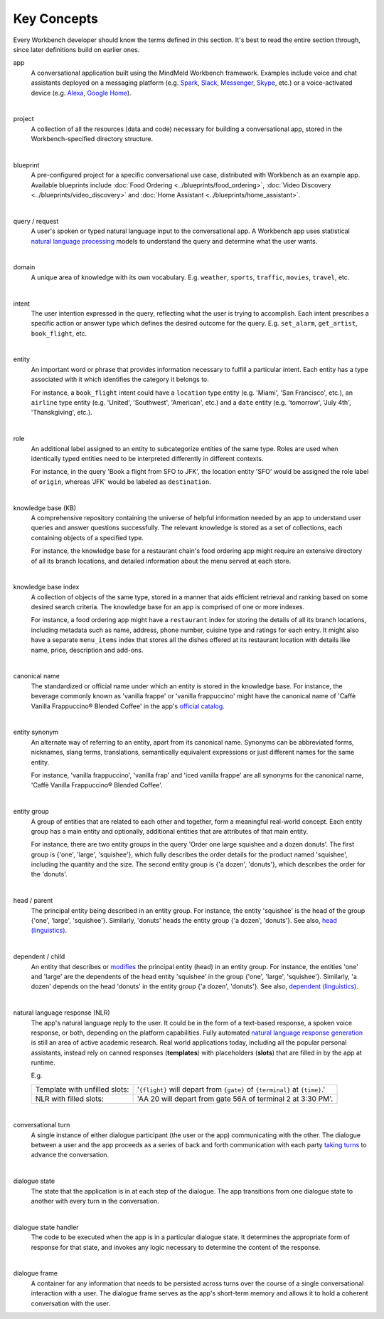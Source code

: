 .. meta::
    :scope: private

Key Concepts
============

Every Workbench developer should know the terms defined in this section. It's best to read the entire section through, since later definitions build on earlier ones.


app
  A conversational application built using the MindMeld Workbench framework. Examples include voice and chat assistants deployed on a messaging platform (e.g. `Spark <https://depot.ciscospark.com/bots>`_, `Slack <https://slack.com/apps/category/At0MQP5BEF-bots>`_, `Messenger <https://messenger.fb.com>`_, `Skype <https://bots.botframework.com>`_, etc.) or a voice-activated device (e.g. `Alexa <https://developer.amazon.com/alexa-skills-kit>`_, `Google Home <https://developers.google.com/actions/>`_).

|

project
  A collection of all the resources (data and code) necessary for building a conversational app, stored in the Workbench-specified directory structure.

|

blueprint
  A pre-configured project for a specific conversational use case, distributed with Workbench as an example app. Available blueprints include :doc:`Food Ordering <../blueprints/food_ordering>`, :doc:`Video Discovery <../blueprints/video_discovery>` and :doc:`Home Assistant <../blueprints/home_assistant>`.

|

query / request
  A user's spoken or typed natural language input to the conversational app. A Workbench app uses statistical `natural language processing <https://en.wikipedia.org/wiki/Natural_language_processing>`_ models to understand the query and determine what the user wants.

|

domain
  A unique area of knowledge with its own vocabulary. E.g. ``weather``, ``sports``, ``traffic``, ``movies``, ``travel``, etc.

|

intent
  The user intention expressed in the query, reflecting what the user is trying to accomplish. Each intent prescribes a specific action or answer type which defines the desired outcome for the query. E.g. ``set_alarm``, ``get_artist``, ``book_flight``, etc.

|

entity
  An important word or phrase that provides information necessary to fulfill a particular intent. Each entity has a type associated with it which identifies the category it belongs to.

  For instance, a ``book_flight`` intent could have a ``location`` type entity (e.g. 'Miami', 'San Francisco', etc.), an ``airline`` type entity (e.g. 'United', 'Southwest', 'American', etc.) and a ``date`` entity (e.g. 'tomorrow', 'July 4th', 'Thanskgiving', etc.).

|

role
  An additional label assigned to an entity to subcategorize entities of the same type. Roles are used when identically typed entities need to be interpreted differently in different contexts.

  For instance, in the query 'Book a flight from SFO to JFK', the location entity 'SFO' would be assigned the role label of ``origin``, whereas 'JFK' would be labeled as ``destination``.

|

knowledge base (KB)
  A comprehensive repository containing the universe of helpful information needed by an app to understand user queries and answer questions successfully. The relevant knowledge is stored as a set of collections, each containing objects of a specified type.

  For instance, the knowledge base for a restaurant chain's food ordering app might require an extensive directory of all its branch locations, and detailed information about the menu served at each store.

|

knowledge base index
  A collection of objects of the same type, stored in a manner that aids efficient retrieval and ranking based on some desired search criteria. The knowledge base for an app is comprised of one or more indexes.

  For instance, a food ordering app might have a ``restaurant`` index for storing the details of all its branch locations, including metadata such as name, address, phone number, cuisine type and ratings for each entry. It might also have a separate ``menu_items`` index that stores all the dishes offered at its restaurant location with details like name, price, description and add-ons.

|

canonical name
  The standardized or official name under which an entity is stored in the knowledge base. For instance, the beverage commonly known as 'vanilla frappe' or 'vanilla frappuccino' might have the canonical name of 'Caffè Vanilla Frappuccino® Blended Coffee' in the app's `official catalog <https://www.starbucks.com/menu/drinks/frappuccino-blended-beverages/caffe-vanilla-frappuccino-blended-beverage>`_.

|

entity synonym
  An alternate way of referring to an entity, apart from its canonical name. Synonyms can be abbreviated forms, nicknames, slang terms, translations, semantically equivalent expressions or just different names for the same entity.

  For instance, 'vanilla frappuccino', 'vanilla frap' and 'iced vanilla frappe' are all synonyms for the canonical name, 'Caffè Vanilla Frappuccino® Blended Coffee'.

|

entity group
  A group of entities that are related to each other and together, form a meaningful real-world concept. Each entity group has a main entity and optionally, additional entities that are attributes of that main entity.

  For instance, there are two entity groups in the query 'Order one large squishee and a dozen donuts'. The first group is {'one', 'large', 'squishee'}, which fully describes the order details for the product named 'squishee', including the quantity and the size. The second entity group is {'a dozen', 'donuts'}, which describes the order for the 'donuts'.

|

head / parent
  The principal entity being described in an entity group. For instance, the entity 'squishee' is the head of the group {'one', 'large', 'squishee'}. Similarly, 'donuts' heads the entity group {'a dozen', 'donuts'}. See also, `head (linguistics) <https://en.wikipedia.org/wiki/Head_(linguistics)>`_.

|

dependent / child
  An entity that describes or `modifies <https://en.wikipedia.org/wiki/Grammatical_modifier>`_ the principal entity (head) in an entity group. For instance, the entities 'one' and 'large' are the dependents of the head entity 'squishee' in the group {'one', 'large', 'squishee'}. Similarly, 'a dozen' depends on the head 'donuts' in the entity group {'a dozen', 'donuts'}. See also, `dependent (linguistics) <https://en.wikipedia.org/wiki/Dependent_(grammar)>`_.

|

natural language response (NLR)
  The app's natural language reply to the user. It could be in the form of a text-based response, a spoken voice response, or both, depending on the platform capabilities. Fully automated `natural language response generation <https://en.wikipedia.org/wiki/Natural_language_generation>`_ is still an area of active academic research. Real world applications today, including all the popular personal assistants, instead rely on canned responses (**templates**) with placeholders (**slots**) that are filled in by the app at runtime.

  E.g.

  +-------------------------------+-----------------------------------------------------------------------------+
  | Template with unfilled slots: | '``{flight}`` will depart from ``{gate}`` of ``{terminal}`` at ``{time}``.' |
  +-------------------------------+-----------------------------------------------------------------------------+
  | NLR with filled slots:        | 'AA 20 will depart from gate 56A of terminal 2 at 3:30 PM'.                 |
  +-------------------------------+-----------------------------------------------------------------------------+

|

conversational turn
  A single instance of either dialogue participant (the user or the app) communicating with the other. The dialogue between a user and the app proceeds as a series of back and forth communication with each party `taking turns <https://en.wikipedia.org/wiki/Turn-taking>`_ to advance the conversation.

|

dialogue state
  The state that the application is in at each step of the dialogue. The app transitions from one dialogue state to another with every turn in the conversation.

|

dialogue state handler
  The code to be executed when the app is in a particular dialogue state. It determines the appropriate form of response for that state, and invokes any logic necessary to determine the content of the response.

|

dialogue frame
  A container for any information that needs to be persisted across turns over the course of a single conversational interaction with a user. The dialogue frame serves as the app's short-term memory and allows it to hold a coherent conversation with the user.